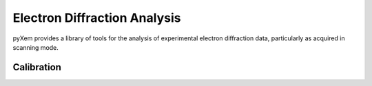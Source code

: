 Electron Diffraction Analysis
=============================

pyXem provides a library of tools for the analysis of experimental electron
diffraction data, particularly as acquired in scanning mode.

Calibration
-----------
